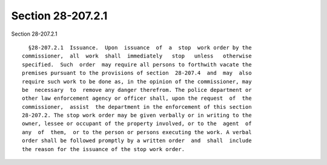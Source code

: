 Section 28-207.2.1
==================

Section 28-207.2.1 ::    
        
     
        §28-207.2.1  Issuance.  Upon  issuance  of  a  stop  work order by the
      commissioner,  all  work  shall  immediately   stop   unless   otherwise
      specified.  Such  order  may require all persons to forthwith vacate the
      premises pursuant to the provisions of section  28-207.4  and  may  also
      require such work to be done as, in the opinion of the commissioner, may
      be  necessary  to  remove any danger therefrom. The police department or
      other law enforcement agency or officer shall, upon the request  of  the
      commissioner,  assist  the department in the enforcement of this section
      28-207.2. The stop work order may be given verbally or in writing to the
      owner, lessee or occupant of the property involved, or to the  agent  of
      any  of  them,  or to the person or persons executing the work. A verbal
      order shall be followed promptly by a written order  and  shall  include
      the reason for the issuance of the stop work order.
    
    
    
    
    
    
    